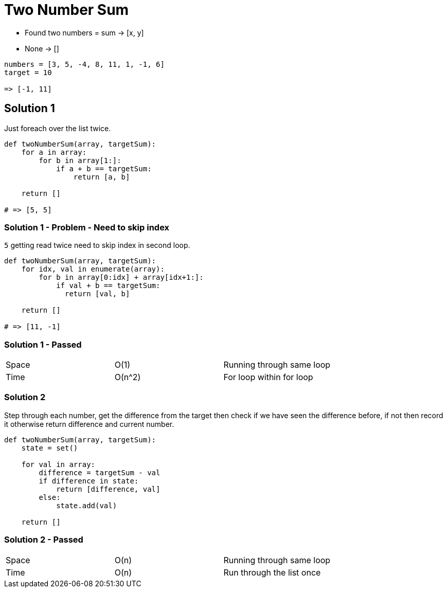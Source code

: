 = Two Number Sum

* Found two numbers = sum -> [x, y]
* None -> []

[source, python]
----
numbers = [3, 5, -4, 8, 11, 1, -1, 6]
target = 10

=> [-1, 11]
----

== Solution 1

Just foreach over the list twice.

[source, python]
----
def twoNumberSum(array, targetSum):
    for a in array:
        for b in array[1:]:
            if a + b == targetSum:
                return [a, b]

    return []

# => [5, 5]
----

=== Solution 1 - Problem - Need to skip index
`5` getting read twice need to skip index in second loop.


[source, python]
----
def twoNumberSum(array, targetSum):
    for idx, val in enumerate(array):
        for b in array[0:idx] + array[idx+1:]:
            if val + b == targetSum:
              return [val, b]
           
    return []

# => [11, -1]
----

=== Solution 1 - Passed

|===
| Space | O(1) | Running through same loop
| Time | O(n^2) | For loop within for loop
|===

=== Solution 2
Step through each number, get the difference from the target then check if we have seen the difference before, if not then record it otherwise return difference and current number.

[source, python]
----
def twoNumberSum(array, targetSum):
    state = set()

    for val in array:
        difference = targetSum - val
        if difference in state:
            return [difference, val]
        else:
            state.add(val)

    return []
----

=== Solution 2 - Passed

|===
| Space | O(n) | Running through same loop
| Time | O(n) | Run through the list once
|===